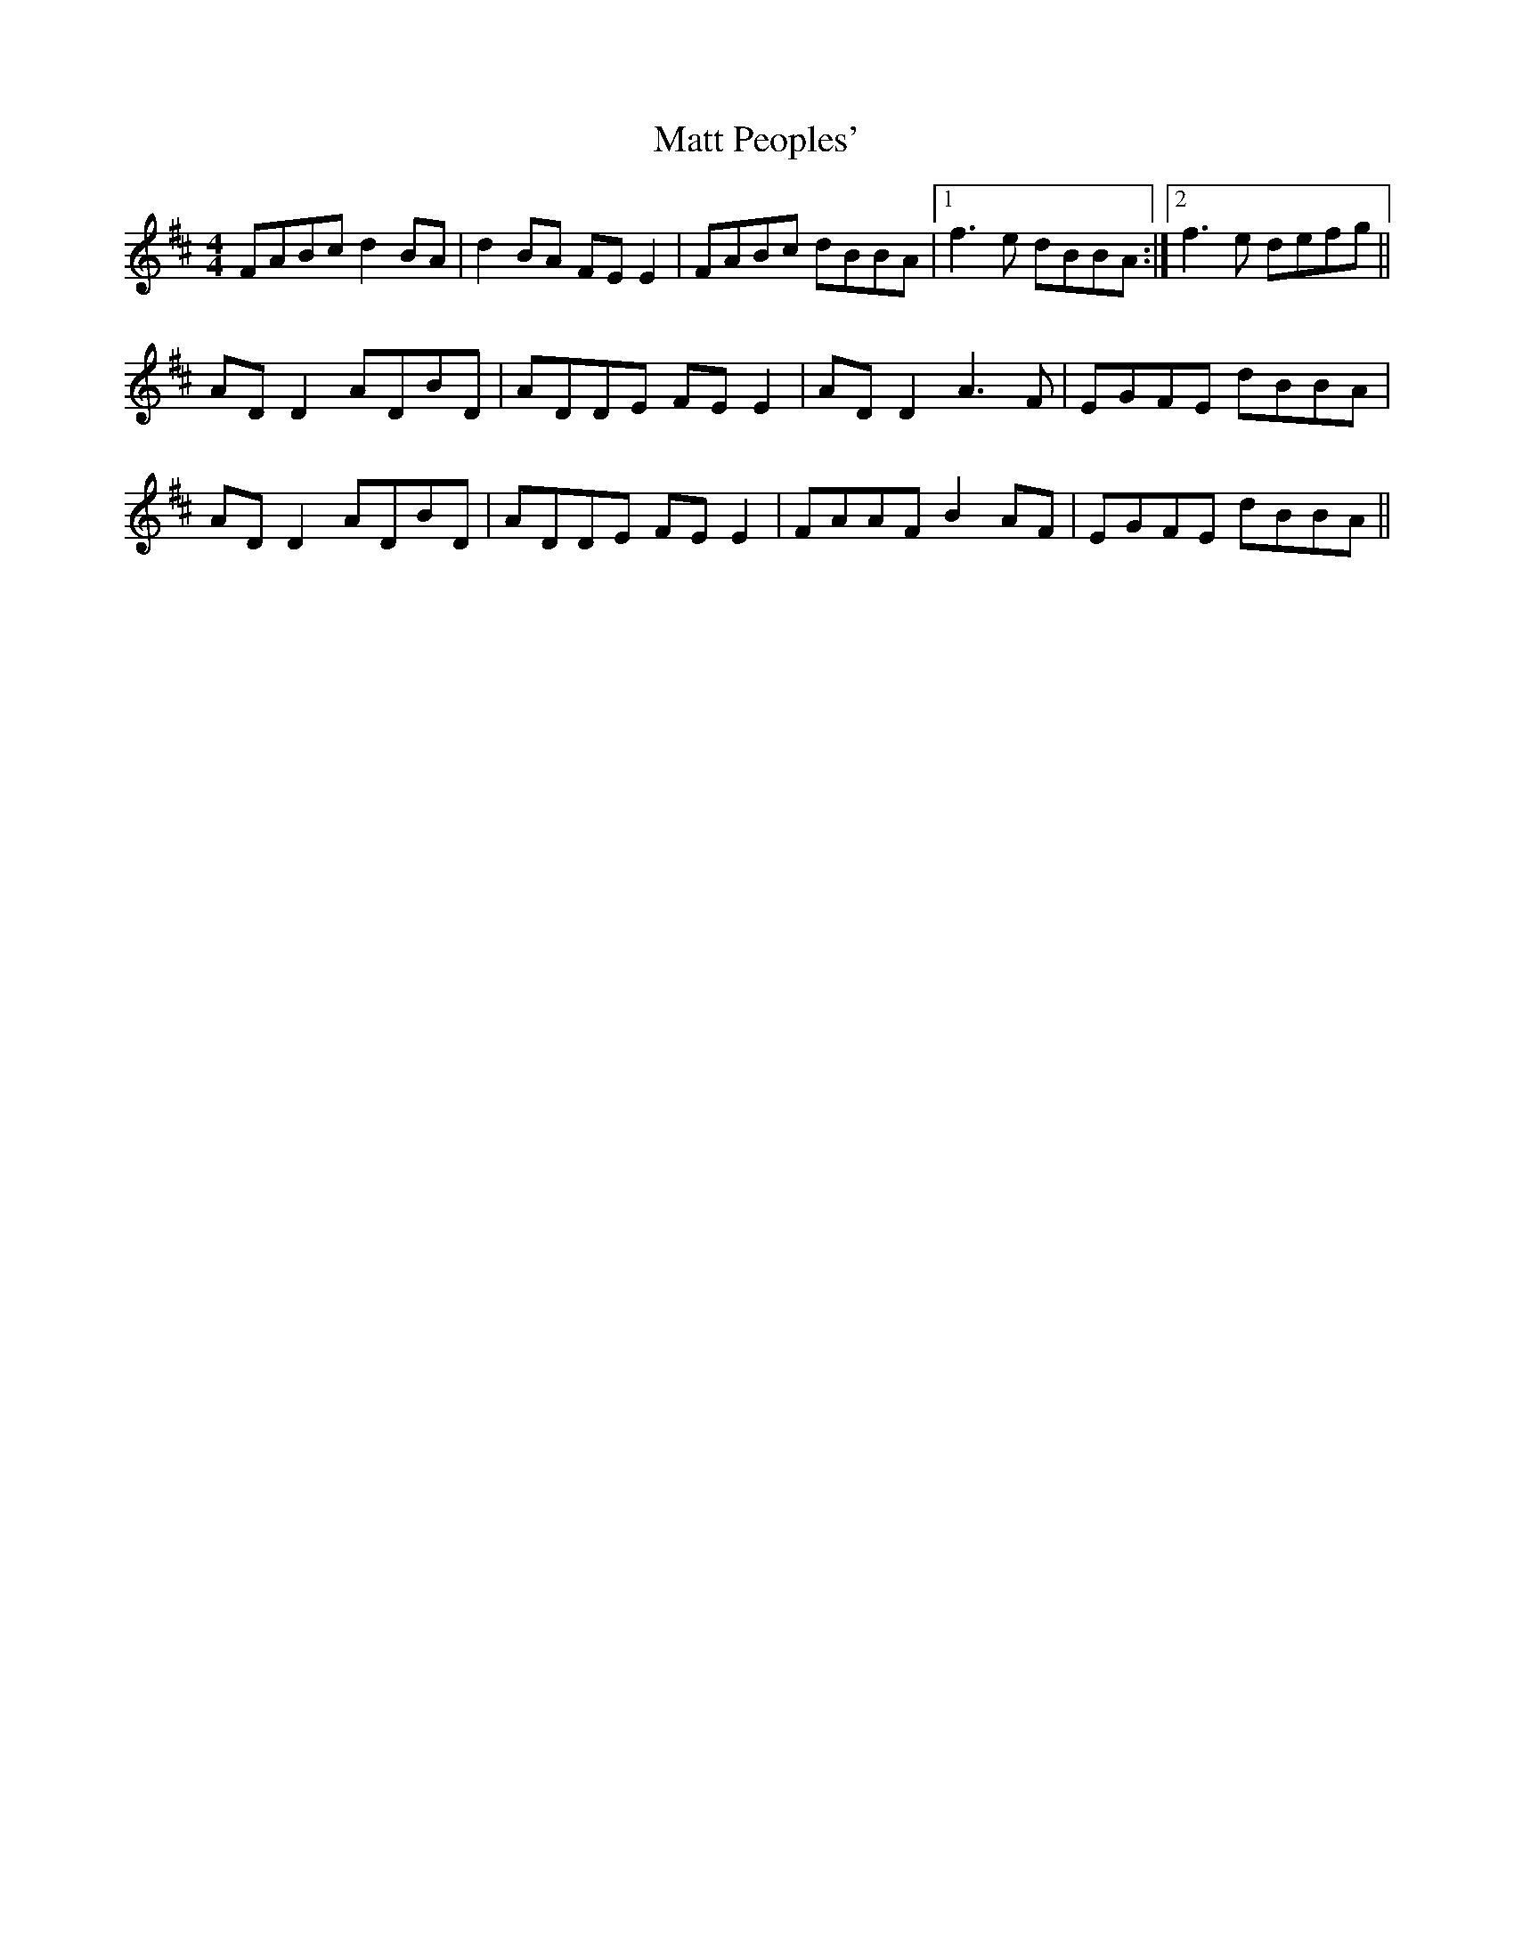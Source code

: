 X: 25895
T: Matt Peoples'
R: reel
M: 4/4
K: Dmajor
FABc d2 BA|d2 BA FE E2|FABc dBBA|1 f3e dBBA:|2 f3e defg||
AD D2 ADBD|ADDE FE E2|AD D2 A3F|EGFE dBBA|
AD D2 ADBD|ADDE FE E2|FAAF B2 AF|EGFE dBBA||

